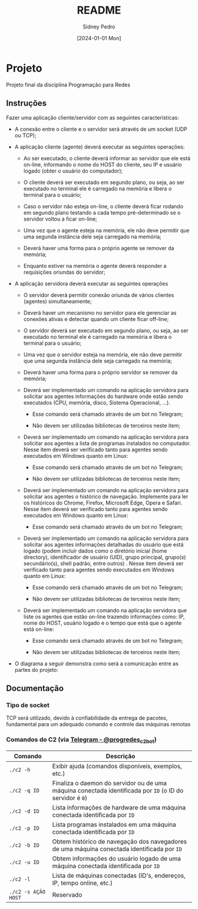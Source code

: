 #+title: README
#+author: Sidney Pedro
#+date: [2024-01-01 Mon]

* Projeto
Projeto final da disciplina Programação para Redes

** Instruções
Fazer uma aplicação cliente/servidor com as seguintes características:
- A conexão entre o cliente e o servidor será através de um socket (UDP ou TCP);

- A aplicação cliente (agente) deverá executar as seguintes operações:
  + Ao ser executado, o cliente deverá informar ao servidor que ele está on-line, informando o nome do HOST do cliente, seu IP e usuário logado (obter o usuário do computador);

  + O cliente deverá ser executado em segundo plano, ou seja, ao ser executado no terminal ele é carregado na memória e libera o terminal para o usuário;

  + Caso o servidor não esteja on-line, o cliente deverá ficar rodando em segundo plano testando a cada tempo pré-determinado se o servidor voltou a ficar on-line;

  + Uma vez que o agente esteja na memória, ele não deve permitir que uma segunda instância dele seja carregado na memória;

  + Deverá haver uma forma para o próprio agente se remover da memória;

  + Enquanto estiver na memória o agente deverá responder a requisições oriundas do servidor;

- A aplicação servidora deverá executar as seguintes operações
  + O servidor deverá permitir conexão oriunda de vários clientes (agentes) simultaneamente;

  + Deverá haver um mecanismo no servidor para ele gerenciar as conexões ativas e detectar quando um cliente ficar off-line;

  + O servidor deverá ser executado em segundo plano, ou seja, ao ser executado no terminal ele é carregado na memória e libera o terminal para o usuário;

  + Uma vez que o servidor esteja na memória, ele não deve permitir que uma segunda instância dele seja carregado na memória;

  + Deverá haver uma forma para o próprio servidor se remover da memória;

  + Deverá ser implementado um comando na aplicação servidora para solicitar aos agentes informações do hardware onde estão sendo executados (CPU, memória, disco, Sistema Operacional, ...).
    * Esse comando será chamado através de um bot no Telegram;

    * Não devem ser utilizadas bibliotecas de terceiros neste item;

  + Deverá ser implementado um comando na aplicação servidora para solicitar aos agentes a lista de programas instalados no computador. Nesse item deverá ser verificado tanto para agentes sendo executados em Windows quanto em Linux:
    * Esse comando será chamado através de um bot no Telegram;

    * Não devem ser utilizadas bibliotecas de terceiros neste item;

  + Deverá ser implementado um comando na aplicação servidora para solicitar aos agentes o histórico de navegação. Implemente para ler os históricos do Chrome, Firefox, Microsoft Edge, Opera e Safari. Nesse item deverá ser verificado tanto para agentes sendo executados em Windows quanto em Linux:
    * Esse comando será chamado através de um bot no Telegram;

  + Deverá ser implementado um comando na aplicação servidora para solicitar aos agentes informações detalhadas do usuário que está logado (podem incluir dados como o diretório inicial (home directory), identificador de usuário (UID), grupo principal, grupo(s) secundário(s), shell padrão, entre outros) . Nesse item deverá ser verificado tanto para agentes sendo executados em Windows quanto em Linux:
    * Esse comando será chamado através de um bot no Telegram;

    * Não devem ser utilizadas bibliotecas de terceiros neste item;

  + Deverá ser implementado um comando na aplicação servidora que liste os agentes que estão on-line trazendo informações como: IP, nome do HOST, usuário logado e o tempo que está que o agente está on-line:
    * Esse comando será chamado através de um bot no Telegram;

    * Não devem ser utilizadas bibliotecas de terceiros neste item;

- O diagrama a seguir demonstra como será a comunicação entre as partes do projeto:
  #+begin_center
  #+html: <p align="center"><img src="res/diagrama.png" alt="Diagrama" height="400"></p>
  #+end_center

** Documentação
*** Tipo de socket
TCP será utilizado, devido à confiabilidade da entrega de pacotes, fundamental para um adequado comando e controle das máquinas remotas

*** Comandos do C2 (via [[https://t.me/progredes_c2_bot][Telegram - @progredes_c2_bot]])
| Comando             | Descrição                                                                                                |
|---------------------+----------------------------------------------------------------------------------------------------------|
| ~./c2 -h~           | Exibir ajuda (comandos disponíveis, exemplos, etc.)                                                      |
| ~./c2 -q ID~        | Finaliza o daemon do servidor ou de uma máquina conectada identificada por ~ID~ (o ID do servidor é ~0~) |
| ~./c2 -d ID~        | Lista informações de hardware de uma máquina conectada identificada por ~ID~                             |
| ~./c2 -p ID~        | Lista programas instalados em uma máquina conectada identificada por ~ID~                                |
| ~./c2 -b ID~        | Obtem histórico de navegação dos navegadores de uma máquina conectada identificada por ~ID~              |
| ~./c2 -u ID~        | Obtem informações do usuário logado de uma máquina conectada identificada por ~ID~                       |
| ~./c2 -l~           | Lista de máquinas conectadas (ID's, endereços, IP, tempo online, etc.)                                   |
| ~./c2 -s AÇÃO HOST~ | Reservado                                                                                                |
